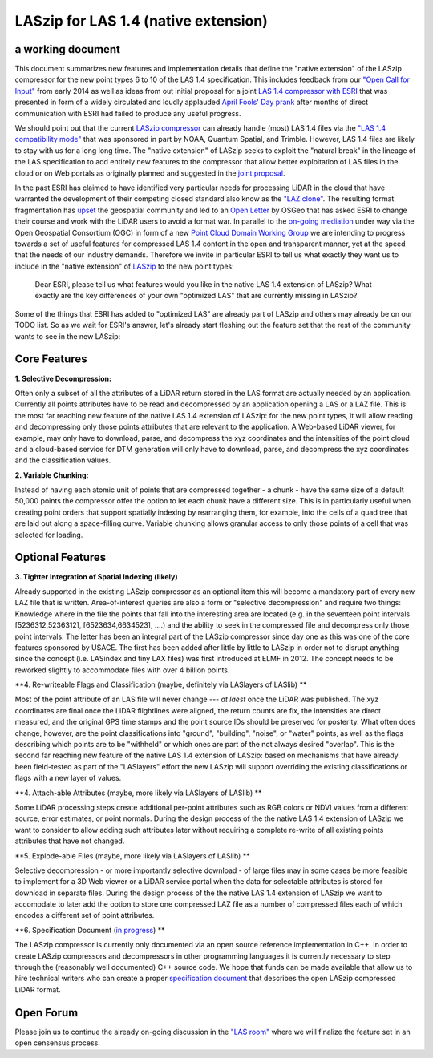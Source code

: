 LASzip for LAS 1.4 (native extension)
=====================================
a working document 
------------------
This document summarizes new features and implementation details that define the "native extension" of the LASzip compressor for the new point types 6 to 10 of the LAS 1.4 specification. This includes feedback from our `"Open Call for Input" <http://rapidlasso.com/2014/01/21/call-for-input-on-compression-of-las-1-4/>`_ from early 2014 as well as ideas from out initial proposal for a joint `LAS 1.4 compressor with ESRI <http://rapidlasso.com/2014/04/01/esri-and-rapidlasso-develop-joint-lidar-compressor/>`_ that was presented in form of a widely circulated and loudly applauded `April Fools' Day prank <http://rapidlasso.com/2014/04/01/esri-and-rapidlasso-develop-joint-lidar-compressor/>`_ after months of direct communication with ESRI had failed to produce any useful progress.

We should point out that the current `LASzip compressor <http://laszip.org>`_ can already handle (most) LAS 1.4 files via the `"LAS 1.4 compatibility mode" <http://rapidlasso.com/2014/10/06/rapidlasso-announces-laszip-compatibility-mode-for-las-1-4/>`_ that was sponsored in part by NOAA, Quantum Spatial, and Trimble. However, LAS 1.4 files are likely to stay with us for a long long time. The "native extension" of LASzip seeks to exploit the "natural break" in the lineage of the LAS specification to add entirely new features to the compressor that allow better exploitation of LAS files in the cloud or on Web portals as originally planned and suggested in the `joint proposal <http://rapidlasso.com/2014/04/01/esri-and-rapidlasso-develop-joint-lidar-compressor/>`_.

In the past ESRI has claimed to have identified very particular needs for processing LiDAR in the cloud that have warranted the development of their competing closed standard also know as the `"LAZ clone" <http://rapidlasso.com/2015/02/22/lidar-las-asprs-esri-and-the-laz-clone/>`_. The resulting format fragmentation has `upset <http://rapidlasso.com/2014/11/06/keeping-esri-honest/>`_ the geospatial community and led to an `Open Letter <http://wiki.osgeo.org/wiki/LIDAR_Format_Letter>`_ by OSGeo that has asked ESRI to change their course and work with the LiDAR users to avoid a format war. In parallel to the `on-going mediation <http://wiki.osgeo.org/wiki/LIDAR_Format_Letter>`_ under way via the Open Geospatial Consortium (OGC) in form of a new `Point Cloud Domain Working Group <http://www.opengeospatial.org/pressroom/pressreleases/2236>`_ we are intending to progress towards a set of useful features for compressed LAS 1.4 content in the open and transparent manner, yet at the speed that the needs of our industry demands. Therefore we invite in particular ESRI to tell us what exactly they want us to include in the "native extension" of `LASzip <http://laszip.org>`_ to the new point types:

..

  Dear ESRI, please tell us what features would you like in the native LAS 1.4 extension of LASzip? What exactly are the key differences of your own "optimized LAS" that are currently missing in LASzip?

..

Some of the things that ESRI has added to "optimized LAS" are already part of LASzip and others may already be on our TODO list. So as we wait for ESRI's answer, let's already start fleshing out the feature set that the rest of the community wants to see in the new LASzip:

Core Features
-------------
**1. Selective Decompression:**

Often only a subset of all the attributes of a LiDAR return stored in the LAS format are actually needed by an application. Currently all points attributes have to be read and decompressed by an application opening a LAS or a LAZ file. This is the most far reaching new feature of the native LAS 1.4 extension of LASzip: for the new point types, it will allow reading and decompressing only those points attributes that are relevant to the application. A Web-based LiDAR viewer, for example, may  only have to download, parse, and decompress the xyz coordinates and the intensities of the point cloud and a cloud-based service for DTM generation will only have to download, parse, and decompress the xyz coordinates and the classification values.

**2. Variable Chunking:**

Instead of having each atomic unit of points that are compressed together - a chunk - have the same size of a default 50,000 points the compressor offer the option to let each chunk have a different size. This is in particularly useful when creating point orders that support spatially indexing by rearranging them, for example, into the cells of a quad tree that are laid out along a space-filling curve. Variable chunking allows granular access to only those points of a cell that was selected for loading.

Optional Features
-----------------

**3. Tighter Integration of Spatial Indexing (likely)**

Already supported in the existing LASzip compressor as an optional item this will become a mandatory part of every new LAZ file that is written. Area-of-interest queries are also a form or "selective decompression" and require two things: Knowledge where in the file the points that fall into the interesting area are located (e.g. in the seventeen point intervals [5236312,5236312], [6523634,6634523], ....) and the ability to seek in the compressed file and decompress only those point intervals. The letter has been an integral part of the LASzip compressor since day one as this was one of the core features sponsored by USACE. The first has been added after little by little to LASzip in order not to disrupt anything since the concept (i.e. LASindex and tiny LAX files) was first introduced at ELMF in 2012. The concept needs to be reworked slightly to accommodate files with over 4 billion points.

**4. Re-writeable Flags and Classification (maybe, definitely via LASlayers of LASlib) **

Most of the point attribute of an LAS file will never change --- *at laest* once the LiDAR was published. The xyz coordinates are final once the LiDAR flightlines were aligned, the return counts are fix, the intensities are direct measured, and the original GPS time stamps and the point source IDs should be preserved for posterity. What often does change, however, are the point classifications into "ground", "building", "noise", or "water" points, as well as the flags describing which points are to be "withheld" or which ones are part of the not always desired "overlap".  This is the second far reaching new feature of the native LAS 1.4 extension of LASzip: based on mechanisms that have already been field-tested as part of the "LASlayers" effort the new LASzip will support overriding the existing classifications or flags with a new layer of values. 

**4. Attach-able Attributes (maybe, more likely via LASlayers of LASlib) **

Some LiDAR processing steps create additional per-point attributes such as RGB colors or NDVI values from a different source, error estimates, or point normals. During the design process of the the native LAS 1.4 extension of LASzip we want to consider to allow adding such attributes later without requiring a complete re-write of all existing points attributes that have not changed. 

**5. Explode-able Files (maybe, more likely via LASlayers of LASlib) **

Selective decompression - or more importantly selective download - of large files may in some cases be more feasible to implement for a 3D Web viewer or a LiDAR service portal when the data for selectable attributes is stored for download in separate files. During the design process of the the native LAS 1.4 extension of LASzip we want to accomodate to later add the option to store one compressed LAZ file as a number of compressed files each of which encodes a different set of point attributes.  

**6. Specification Document (`in progress <http://github.com/LASzip/LASzip/blob/master/design/specification.rst>`_) **

The LASzip compressor is currently only documented via an open source reference implementation in C++. In order to create LASzip compressors and decompressors in other programming languages it is currently necessary to step through the (reasonably well documented) C++ source code. We hope that funds can be made available that allow us to hire technical writers who can create a proper `specification document <http://groups.google.com/group/lasroom>`_ that describes the open LASzip compressed LiDAR format.

Open Forum
----------
Please join us to continue the already on-going discussion in the `"LAS room" <https://github.com/LASzip/LASzip/blob/master/design/specification.rst>`_ where we will finalize the feature set in an open censensus process.
